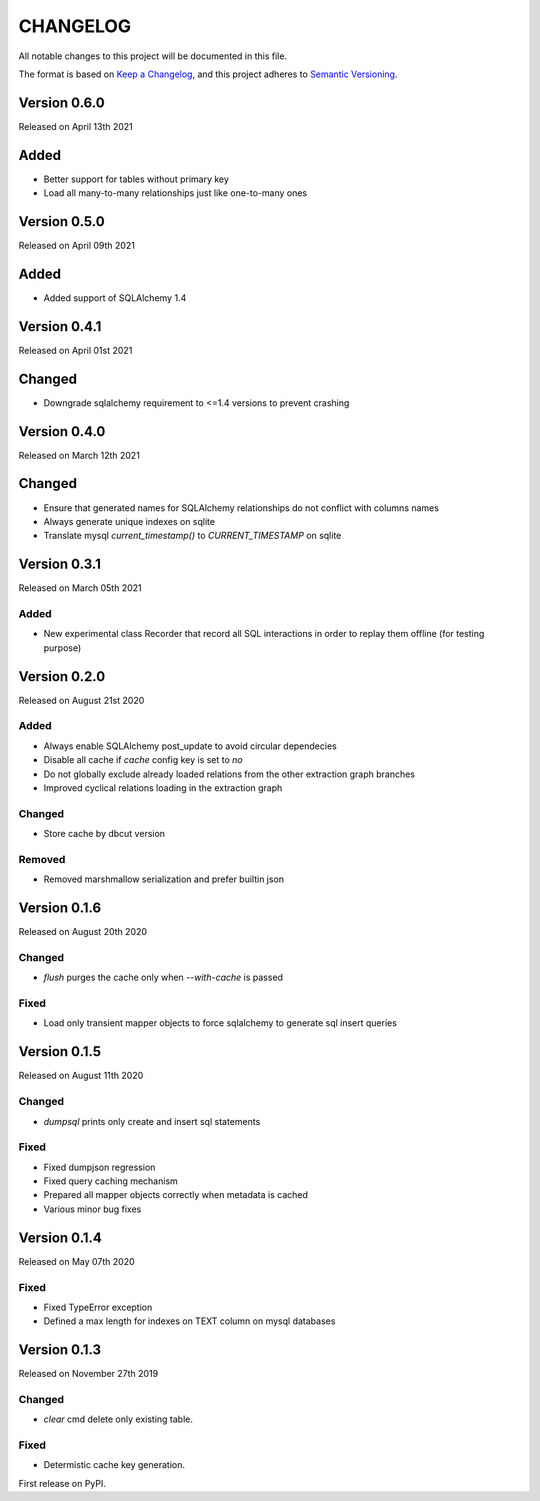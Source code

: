 CHANGELOG
=========

All notable changes to this project will be documented in this file.

The format is based on `Keep a Changelog <http://keepachangelog.com/en/1.0.0/>`_, and this project adheres to `Semantic Versioning <http://semver.org/spec/v2.0.0.html>`_.


Version 0.6.0
-------------

Released on April 13th 2021

Added
-----
- Better support for tables without primary key
- Load all many-to-many relationships just like one-to-many ones

Version 0.5.0
-------------

Released on April 09th 2021


Added
-----

- Added support of SQLAlchemy 1.4

Version 0.4.1
-------------

Released on April 01st 2021

Changed
-------
- Downgrade sqlalchemy requirement to <=1.4 versions to prevent crashing


Version 0.4.0
-------------

Released on March 12th 2021

Changed
-------
- Ensure that generated names for SQLAlchemy relationships do not conflict with columns names
- Always generate unique indexes on sqlite
- Translate mysql `current_timestamp()` to `CURRENT_TIMESTAMP` on sqlite

Version 0.3.1
-------------

Released on March 05th 2021

Added
~~~~~

- New experimental class Recorder that record all SQL interactions in order to replay them offline (for testing purpose)

Version 0.2.0
-------------

Released on August 21st 2020

Added
~~~~~
- Always enable SQLAlchemy post_update to avoid circular dependecies
- Disable all cache if `cache` config key is set to `no`
- Do not globally exclude already loaded relations from the other extraction graph branches
- Improved cyclical relations loading in the extraction graph

Changed
~~~~~~~
- Store cache by dbcut version

Removed
~~~~~~~
- Removed marshmallow serialization and prefer builtin json


Version 0.1.6
-------------

Released on August 20th 2020

Changed
~~~~~~~
- `flush` purges the cache only when `--with-cache` is passed

Fixed
~~~~~
- Load only transient mapper objects to force sqlalchemy to generate sql insert queries


Version 0.1.5
-------------

Released on August 11th 2020

Changed
~~~~~~~
- `dumpsql` prints only create and insert sql statements

Fixed
~~~~~
- Fixed dumpjson regression
- Fixed query caching mechanism
- Prepared all mapper objects correctly when metadata is cached
- Various minor bug fixes


Version 0.1.4
-------------

Released on May 07th 2020

Fixed
~~~~~
- Fixed TypeError exception
- Defined a max length for indexes on TEXT column on mysql databases


Version 0.1.3
-------------

Released on November 27th 2019

Changed
~~~~~~~
- `clear` cmd delete only existing table.

Fixed
~~~~~
- Determistic cache key generation.

First release on PyPI.
